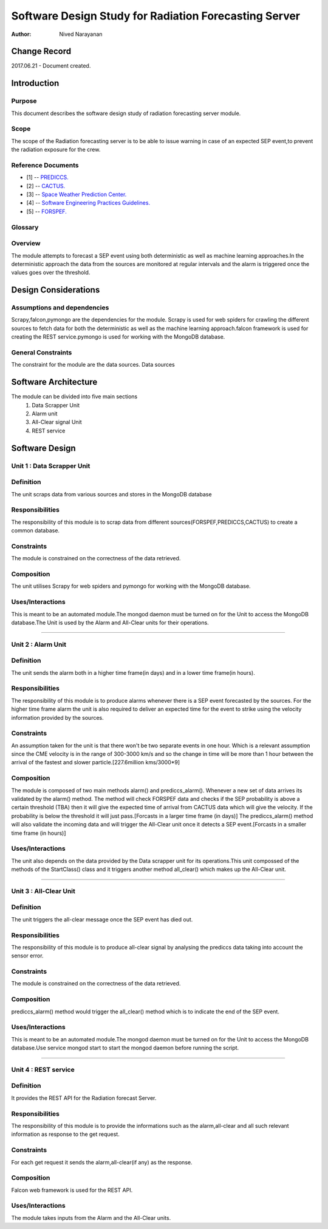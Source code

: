 =====================================================
Software Design Study for Radiation Forecasting Server
=====================================================

:Author: Nived Narayanan


Change Record
=============

2017.06.21 - Document created.


Introduction
============

Purpose
-------

This document describes the software design study of radiation
forecasting server module.

Scope
-----

The scope of the Radiation forecasting server is to be able to issue
warning in case of an expected SEP event,to prevent the radiation exposure for the crew. 


Reference Documents
-------------------

- [1] -- `PREDICCS. <http://prediccs.sr.unh.edu/data/goesPlots/bryn/plotdata/dose/5daysMars.plot>`_
- [2] -- `CACTUS. <http://www.sidc.oma.be/cactus/out/latestCMEs.html>`_
- [3] -- `Space Weather Prediction Center. <http://www.swpc.noaa.gov/index.html>`_
- [4] -- `Software Engineering Practices Guidelines. <https://eras.readthedocs.org/en/latest/doc/guidelines.html>`_
- [5] -- `FORSPEF. <http://tromos.space.noa.gr/forspef/modules/>`_

Glossary
--------

.. glossary::

    ``ERAS``
        European Mars Analog Station

    ``IMS``
        Italian Mars Society

    ``GOES``
        Geostationary Operational Environmental Satellite

    ``NGDC``
		National Geophysical Data Center

    ``SDO``
        Solar Dynamics Observatory

    ``SWPC``
		Space Weather Prediction Center
    
    ``SEP``
        Solar Energy Particles


Overview
--------

The module attempts to forecast a SEP event using both deterministic as well
as machine learning approaches.In the deterministic approach the data from
the sources are monitored at regular intervals and the alarm is triggered once
the values goes over the threshold. 


Design Considerations
=====================

Assumptions and dependencies
----------------------------

Scrapy,falcon,pymongo are the dependencies for the module.
Scrapy is used for web spiders for crawling the different sources
to fetch data for both the deterministic as well as the machine learning
approach.falcon framework is used for creating the REST service.pymongo
is used for working with the MongoDB database.

General Constraints
-------------------

The constraint for the module are the data sources. Data sources 


Software Architecture
=====================

The module can be divided into five main sections
    1) Data Scrapper Unit
    2) Alarm unit 
    3) All-Clear signal Unit
    4) REST service 


Software Design
===============

Unit 1 : Data Scrapper Unit
--------------------------------

Definition
----------

The unit scraps data from various sources and stores in the MongoDB
database

Responsibilities
----------------

The responsibility of this module is to scrap data from 
different sources(FORSPEF,PREDICCS,CACTUS) to create a common database.

Constraints
-----------

The module is constrained on the correctness of the data retrieved.

Composition
-----------

The unit utilises Scrapy for web spiders and pymongo for working with
the MongoDB database.

Uses/Interactions
-----------------

This is meant to be an automated module.The mongod daemon must be turned
on for the Unit to access the MongoDB database.The Unit is used by the Alarm 
and All-Clear units for their operations.

=====

Unit 2 : Alarm Unit
--------------------------------

Definition
----------

The unit sends the alarm both in a higher time frame(in days) and in
a lower time frame(in hours).

Responsibilities
----------------

The responsibility of this module is to produce alarms whenever there
is a SEP event forecasted by the sources. For the higher time frame alarm
the unit is also required to deliver an expected time for the event to strike
using the velocity information provided by the sources.

Constraints
-----------

An assumption taken for the unit is that there won't  be two separate events in one hour.
Which is a relevant assumption since the CME velocity is in the range of 300-3000 km/s 
and so the change in time will be more than 1 hour between the arrival of the fastest
and slower particle.[227.6million kms/3000*9]

Composition
-----------
 
The module is composed of two main methods alarm() and prediccs_alarm().
Whenever a new set of data arrives its validated by the alarm() method. 
The method will check FORSPEF data and checks if the SEP probability is 
above a certain threshold (TBA) then it will give the expected time of arrival 
from CACTUS data which will give the velocity. If the probability is below 
the threshold it will just pass.[Forcasts in a larger 
time frame (in days)]
The prediccs_alarm() method will also validate the incoming data and 
will trigger the All-Clear unit once it detects a SEP event.[Forcasts in a smaller 
time frame (in hours)]

Uses/Interactions
-----------------

The unit also depends on the data provided
by the Data scrapper unit for its operations.This unit compossed of the methods of
the StartClass() class and it triggers another method all_clear() which makes up the 
All-Clear unit.

======

Unit 3 : All-Clear Unit
--------------------------------

Definition
----------

The unit triggers the all-clear message once the SEP event has died out.

Responsibilities
----------------

The responsibility of this module is to produce all-clear signal by 
analysing the prediccs data taking into account the sensor error. 

Constraints
-----------

The module is constrained on the correctness of the data retrieved.

Composition
-----------

prediccs_alarm() method would trigger the all_clear() method which is to indicate the end of the SEP event. 

Uses/Interactions
-----------------

This is meant to be an automated module.The mongod daemon must be turned
on for the Unit to access the MongoDB database.Use service mongod start to 
start the mongod daemon before running the script.

=======

Unit 4 : REST service
--------------------------------

Definition
----------

It provides the REST API for the Radiation forecast Server.

Responsibilities
----------------

The responsibility of this module is to provide the informations
such as the alarm,all-clear and all such relevant information as response
to the get request.


Constraints
-----------

For each get request it sends the alarm,all-clear(if any) as the response.

Composition
-----------

Falcon web framework is used for the REST API. 

Uses/Interactions
-----------------

The module takes inputs from the Alarm and the All-Clear units.